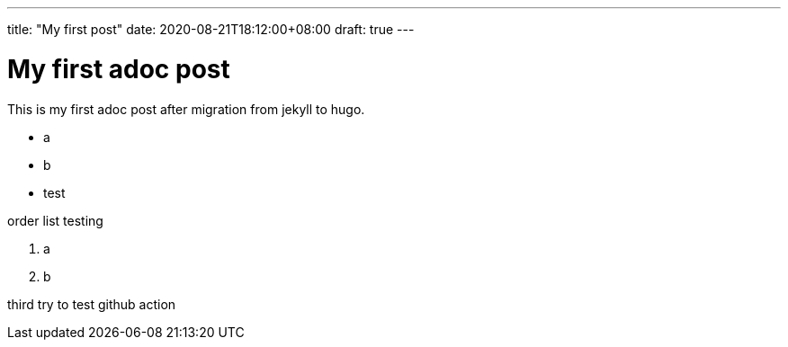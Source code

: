 ---
title: "My first post"
date: 2020-08-21T18:12:00+08:00
draft: true
---

= My first adoc post

This is my first adoc post after migration from jekyll to hugo.

* a
* b
* test

order list testing

. a 
. b


third try to test github action
